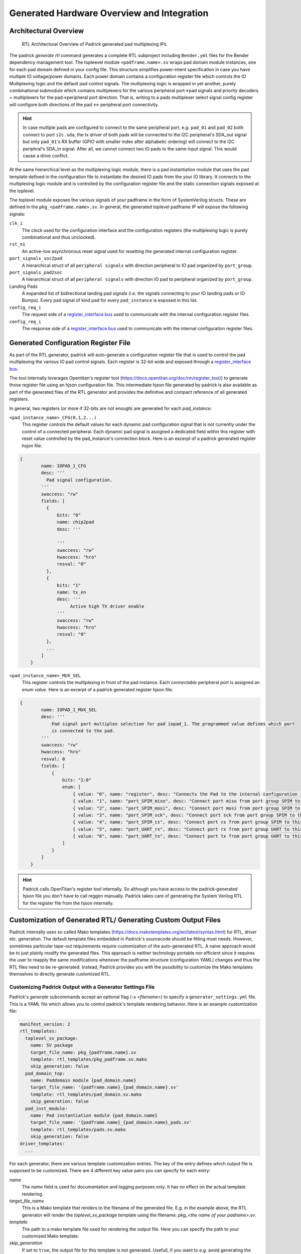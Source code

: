 .. _chapter_hw_overview_and_integration:

============================================
Generated Hardware Overview and Integration
============================================

Architectural Overview
----------------------
.. figure:: figures/Illustrations/Padrick_mux_ip_overview.png
   :width: 500px

   RTL Architectural Overview of Padrick generated pad multiplexing IPs.

The padrick `generate rtl` command generates a complete RTL subproject including
``Bender.yml`` files for the Bender dependency management tool. The topleevel
module ``<padframe.name>.sv`` wraps pad domain module instances, one for each
pad domain defined in your config file. This structure simplifies power-intent
specification in case you have multiple IO voltage/power domains. Each power
domain contains a configuration register file which controls the IO Multiplexing
logic and the default pad control signals. The multiplexing logic is wrapped in
yet another, purely combinational submodule which contains multiplexers for the
various peripheral port->pad signals and priority decoders + multiplexers for the
pad->peripheral port direction. That is, writing to a pads multiplexer select signal
config register will configure both directions of the pad <-> peripheral port
connectivity.

.. hint:: In case multiple pads are configured to connect to the same peripheral
          port, e.g. ``pad_01`` and ``pad_02`` both connect to port ``i2c.sda``,
          the tx driver of both pads will be connected to the I2C peripheral's
          SDA_out signal but only ``pad_01``'s RX buffer (GPIO with smaller
          index after alphabetic ordering) will connect to the I2C periphral's
          SDA_in signal. After all, we cannot connect two IO pads to the same
          input signal. This would cause a drive conflict.

At the same hierarchical level as the multiplexing logic module, there is a pad
instantiation module that uses the pad template defined in the configuration
file to instantiate the desired IO pads from the your IO library. It connects to
the multiplexing logic module and is controlled by the configuration register
file and the static connection signals exposed at the toplevel.

The toplevel module exposes the various signals of your padframe in
the form of SystemVerilog structs. These are defined in the
``pkg_<padframe.name>.sv``. In general, the generated toplevel padframe IP will
expose the following signals:

``clk_i``
  The clock used for the configuration interface and the configuration registers (the multiplexing logic is purely combinational and thus unclocked).

``rst_ni``
  An active-low asynchronous reset signal used for resetting the generated internal configuration register.

``port_signals_soc2pad``
  A hierarchical struct of all ``peripheral signals`` with direction peripheral to IO pad organized by ``port_group``.

``port_signals_pad2soc``
  A hierarchical struct of all ``peripheral signals`` with direction IO pad to peripheral organized by ``port_group``.

Landing Pads
  A expanded list of bidirectional landing pad signals (i.e. the signals
  connecting to your IO landing pads or IO Bumps). Every pad signal of kind
  ``pad`` for every ``pad_instance`` is exposed in this list.

``config_req_i``
  The request side of a `register_interface bus
  <https://github.com/pulp-platform/register_interface>`_ used to communicate with the internal configuration register files.

``config_req_i``
  The response side of a `register_interface bus
  <https://github.com/pulp-platform/register_interface>`_ used to communicate with the internal configuration register files.

Generated Configuration Register File
-------------------------------------

As part of the RTL generator, padrick will auto-generate a configuration
register file that is used to control the pad multiplexing the various IO pad
control signals. Each register is 32-bit wide and exposed through a
`register_interface bus <https://github.com/pulp-platform/register_interface>`_.

The tool internally leverages Opentitan's register tool
(`<https://docs.opentitan.org/doc/rm/register_tool/>`_) to generate those
register file using an hjson configuration file. This intermediate hjson file
generated by padrick is also available as part of the generated files of the RTL
generator and provides the definitive and compact reference of all generated
registers.

In general, two registers (or more if 32-bits are not enough) are generated for each `pad_instance`:

``<pad_instance_name>_CFG(0,1,2...)``
  This register controls the default values for each dynamic pad configuration
  signal that is not currently under the control of a connected peripheral. Each
  dynamic pad signal is assigned a dedicated field within this register with
  reset value controlled by the pad_instance's connection block. Here is an
  excerpt of a padrick generated register hsjon file:

.. code-block:: hjson

  {
          name: IOPAD_1_CFG
          desc: '''
            Pad signal configuration.
          '''
          swaccess: "rw"
          fields: [
            {
                bits: "0"
                name: chip2pad
                desc: '''
                     
                '''
                swaccess: "rw"
                hwaccess: "hro"
                resval: "0"
            },
            {
                bits: "1"
                name: tx_en
                desc: '''
                     Active high TX driver enable 
                '''
                swaccess: "rw"
                hwaccess: "hro"
                resval: "0"
            },
            ...
          ]
      }

``<pad_instance_name>_MUX_SEL``
  This register controls the multiplexing in front of the pad instance. Each
  *connectable* peripheral port is assigned an *enum value*. Here is an excerpt
  of a padrick generated register hjson file:

.. code-block:: hjson

  {
          name: IOPAD_1_MUX_SEL
          desc: '''
              Pad signal port multiplex selection for pad iopad_1. The programmed value defines which port
              is connected to the pad.
          '''
          swaccess: "rw"
          hwaccess: "hro"
          resval: 0
          fields: [
              {
                  bits: "2:0"
                  enum: [
                      { value: "0", name: "register", desc: "Connects the Pad to the internal configuration register. This is the default value."}
                      { value: "1", name: "port_SPIM_miso", desc: "Connect port miso from port group SPIM to this pad." }
                      { value: "2", name: "port_SPIM_mosi", desc: "Connect port mosi from port group SPIM to this pad." }
                      { value: "3", name: "port_SPIM_sck", desc: "Connect port sck from port group SPIM to this pad." }
                      { value: "4", name: "port_SPIM_cs", desc: "Connect port cs from port group SPIM to this pad." }
                      { value: "5", name: "port_UART_rx", desc: "Connect port rx from port group UART to this pad." }
                      { value: "6", name: "port_UART_tx", desc: "Connect port tx from port group UART to this pad." }
                  ]
              }
          ]
      }

.. hint:: Padrick calls OpenTitan's register tool internally. So although you
          have access to the padrick-generated hjson file you don't have to call
          reggen manually. Padrick takes care of generating the System Verilog
          RTL for the register file from the hjson internally.

Customization of Generated RTL/ Generating Custom Output Files
--------------------------------------------------------------

Padrick internally uses so called Mako templates
(`<https://docs.makotemplates.org/en/latest/syntax.html>`_) for RTL, driver etc.
generation. The default template files embedded in Padrick's sourcecode should
be fitting most needs. However, sometimes particular tape-out requirements
require customization of the auto-generated RTL. A naive approach would be to
just plainly modify the generated files. This approach is neither technology
portable nor efficient since it requires the user to reapply the same
modifications whenever the padframe structure (configuration YAML) changes and
thus the RTL files need to be re-generated. Instead, Padrick provides you with
the possibility to customize the Mako templates themselves to directly generate
customized RTL.

Customizing Padrick Output with a Generator Settings File
...........................................................
Padrick's `generate` subcommands accept an optional flag (`-s <filename>`) to specify a ``generator_settings.yml`` file.
This is a YAML file which allows you to control padrick's template rendering behavior. Here is an example customization file:

.. code-block:: yaml

  manifest_version: 2
  rtl_templates:
    toplevel_sv_package:
      name: SV package
      target_file_name: pkg_{padframe.name}.sv
      template: rtl_templates/pkg_padframe.sv.mako
      skip_generation: false
    pad_domain_top:
      name: Paddomain module {pad_domain.name}
      target_file_name: '{padframe.name}_{pad_domain.name}.sv'
      template: rtl_templates/pad_domain.sv.mako
      skip_generation: false
    pad_inst_module:
      name: Pad instantiation module {pad_domain.name}
      target_file_name: '{padframe.name}_{pad_domain.name}_pads.sv'
      template: rtl_templates/pads.sv.mako
      skip_generation: false
  driver_templates:
    ...

For each generator, there are various template customization entries. The key of
the entry defines which output file is supposed to be customized. There are 4
different key value pairs you can specify for each entry:


`name`
  The `name` field is used for documentation and logging purposes only. It has
  no effect on the actual template rendering.

`target_file_name`
  This is a Mako template that renders to the filename of the generated file.
  E.g. in the example above, the RTL generator will render the
  `toplevel_sv_package` template using the filename: `pkg_<the name of your
  padrame>.sv`.

`template`
  The path to a mako template file used for rendering the output file. Here you
  can specify the path to your customized Mako template.

`skip_generation`
  If set to ``true``, the output file for this template is not generated.
  Usefull, if you want to e.g. avoid generating the legacy IPApprox
  ``src_files.yml`` file.

.. important:: You *don't* have to write your modified template and the
               `generator_settings.yml`file from scratch. Padrick can generate a
               folder structure for you that already contains a
               `padrick_generator_settings.yml` file and a copy of each of the
               built-in templates. This makes customization much easier. Use the
               `padrick generate template-customization` command to create it.

Generating Custom Output Files
..............................

The generator settings file allows you to customize the output of existing
padrick generators. However, you cannot add entirely new output formats. If you
need to generate an additional file which padrick does not already have a
dedicated generator for, you can use the generic template renderer.

HW Integration
--------------

SW Integration
--------------
